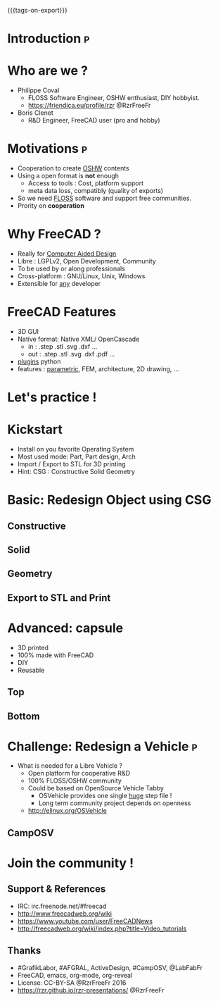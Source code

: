 #+#+TITLE: Let's use FreeCAD
#+EMAIL: rzr@users.sf.net
#+OPTIONS: toc:1
#+OPTIONS: timestamp:nil.
#+REVEAL_ROOT: https://cdn.jsdelivr.net/gh/hakimel/reveal.js@3.8.0/
#+REVEAL_HLEVEL: 1
#+REVEAL_THEME: moon
#+MACRO: tags-on-export (eval (format "%s" (cond ((org-export-derived-backend-p org-export-current-backend 'md) "#+OPTIONS: tags:1") ((org-export-derived-backend-p org-export-current-backend 'reveal) "#+OPTIONS: tags:nil"))))
{{{tags-on-export}}}

* Introduction                                                            :p:
  :PROPERTIES:
  :reveal_background: ./freecad.png
  :reveal_background_size: 90%
  :END:
* Who are we ?
  - Philippe Coval
     - FLOSS Software Engineer, OSHW enthusiast, DIY hobbyist.
     - https://friendica.eu/profile/rzr @RzrFreeFr
  - Boris Clenet
    - R&D Engineer, FreeCAD user (pro and hobby)
* Motivations                                                             :p:
  - Cooperation to create _OSHW_ contents
  - Using a open format is *not* enough
    - Access to tools : Cost, platform support
    - meta data loss, compatibly (quality of exports)
  - So we need _FLOSS_ software and support free communities.
  - Prority on *cooperation*
* Why FreeCAD ?
  - Really for _Computer Aided Design_
  - Libre : LGPLv2, Open Development, Community
  - To be used by or along professionals
  - Cross-platform : GNU/Linux, Unix, Windows
  - Extensible for _any_ developer
* FreeCAD Features
  - 3D GUI
  - Native format: Native XML/ OpenCascade
    - in : .step .stl .svg .dxf ...
    - out : .step .stl .svg .dxf .pdf ...
  - _plugins_ python
  - features : _parametric_, FEM, architecture, 2D drawing, ...
* Let's practice !
* Kickstart
  - Install on you favorite Operating System
  - Most used mode: Part, Part design, Arch
  - Import / Export to STL for 3D printing
  - Hint: CSG : Constructive Solid Geometry
* Basic: Redesign Object using CSG
** Constructive
  :PROPERTIES:
  :reveal_background: ./stl.png
  :reveal_background_size: 80%
  :END:
  
** Solid
  :PROPERTIES:
  :reveal_background: ./stl-csg.png
  :reveal_background_size: 80%
  :END:
** Geometry
  :PROPERTIES:
  :reveal_background: ./freecad.png
  :reveal_background_size: 80%
  :END:
** Export to STL and Print
  :PROPERTIES:
  :reveal_background: https://pbs.twimg.com/media/CC-UvDGW4AAHhVt.jpg
  :reveal_background_size: 60%
  :END:

* Advanced: capsule
   - 3D printed
   - 100% made with FreeCAD
   - DIY
   - Reusable
** Top
  :PROPERTIES:
  :reveal_background: ./capsule_v1_1.png
  :reveal_background_size: 90%
  :END:

** Bottom
  :PROPERTIES:
  :reveal_background: ./capsule_v1_2.png
  :reveal_background_size: 90%
  :END:
* Challenge: Redesign a Vehicle                                           :p:
  - What is needed for a Libre Vehicle ?
    - Open platform for cooperative R&D
    - 100% FLOSS/OSHW community
    - Could be based on OpenSource Vehicle Tabby
      - OSVehicle provides one single _huge_ step file !
      - Long term community project depends on openness
   - http://elinux.org/OSVehicle
** CampOSV
  :PROPERTIES:
  :reveal_background: ./osvehicle.jpg
  :reveal_background_size: 90%
  :END:

* Join the community !
** Support & References
   - IRC: irc.freenode.net/#freecad
   - http://www.freecadweb.org/wiki
   - https://www.youtube.com/user/FreeCADNews
   - http://freecadweb.org/wiki/index.php?title=Video_tutorials

** Thanks
  - #GrafikLabor, #AFGRAL, ActiveDesign, #CampOSV, @LabFabFr
  - FreeCAD, emacs, org-mode, org-reveal
  - License: CC-BY-SA @RzrFreeFr 2016
  - https://rzr.github.io/rzr-presentations/ @RzrFreeFr

